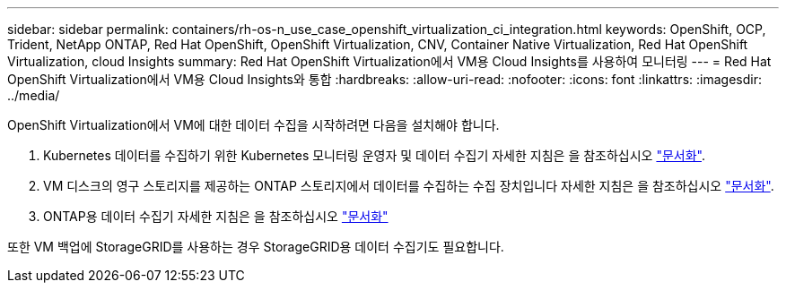 ---
sidebar: sidebar 
permalink: containers/rh-os-n_use_case_openshift_virtualization_ci_integration.html 
keywords: OpenShift, OCP, Trident, NetApp ONTAP, Red Hat OpenShift, OpenShift Virtualization, CNV, Container Native Virtualization, Red Hat OpenShift Virtualization, cloud Insights 
summary: Red Hat OpenShift Virtualization에서 VM용 Cloud Insights를 사용하여 모니터링 
---
= Red Hat OpenShift Virtualization에서 VM용 Cloud Insights와 통합
:hardbreaks:
:allow-uri-read: 
:nofooter: 
:icons: font
:linkattrs: 
:imagesdir: ../media/


[role="lead"]
OpenShift Virtualization에서 VM에 대한 데이터 수집을 시작하려면 다음을 설치해야 합니다.

. Kubernetes 데이터를 수집하기 위한 Kubernetes 모니터링 운영자 및 데이터 수집기
자세한 지침은 을 참조하십시오 link:https://docs.netapp.com/us-en/cloudinsights/task_config_telegraf_agent_k8s.html["문서화"].
. VM 디스크의 영구 스토리지를 제공하는 ONTAP 스토리지에서 데이터를 수집하는 수집 장치입니다
자세한 지침은 을 참조하십시오 link:https://docs.netapp.com/us-en/cloudinsights/task_getting_started_with_cloud_insights.html["문서화"].
. ONTAP용 데이터 수집기
자세한 지침은 을 참조하십시오 link:https://docs.netapp.com/us-en/cloudinsights/task_getting_started_with_cloud_insights.html#configure-the-data-collector-infrastructure["문서화"]


또한 VM 백업에 StorageGRID를 사용하는 경우 StorageGRID용 데이터 수집기도 필요합니다.
